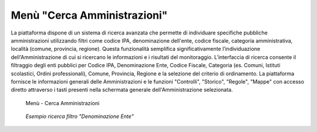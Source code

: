 Menù "Cerca Amministrazioni"
============================

La piattaforma dispone di un sistema di ricerca avanzata che permette di individuare specifiche pubbliche amministrazioni utilizzando filtri come codice IPA, denominazione dell'ente, codice fiscale, categoria amministrativa, località (comune, provincia, regione). Questa funzionalità semplifica significativamente l’individuazione dell'Amministrazione di cui si ricercano le informazioni e i risultati del monitoraggio.
L’interfaccia di ricerca consente il filtraggio degli enti pubblici per Codice IPA, Denominazione Ente, Codice Fiscale, Categoria (es. Comuni, Istituti scolastici, Ordini professionali), Comune, Provincia, Regione e la selezione del criterio di ordinamento. La piattaforma fornisce le informazioni generali delle Amministrazioni e le funzioni "Controlli", "Storico", "Regole", "Mappe" con accesso diretto attraverso i tasti presenti nella schermata generale dell'Amministrazione selezionata.

.. _ricerca_amministrazioni-img:
.. figure:: images/ui-ricerca_amministrazioni.png
  :width: 800
  :alt: Menu - Cerca Amministrazioni

  Menù - Cerca Amministrazioni

.. _esempio_ricerca_amministrazioni-img:
.. figure:: images/ui-cerca_amministrazioni_esempio.png
  :width: 800
  :alt: Esempio - ricerca filtro "Denominazione Ente"

  *Esempio ricerca filtro "Denominazione Ente"*
